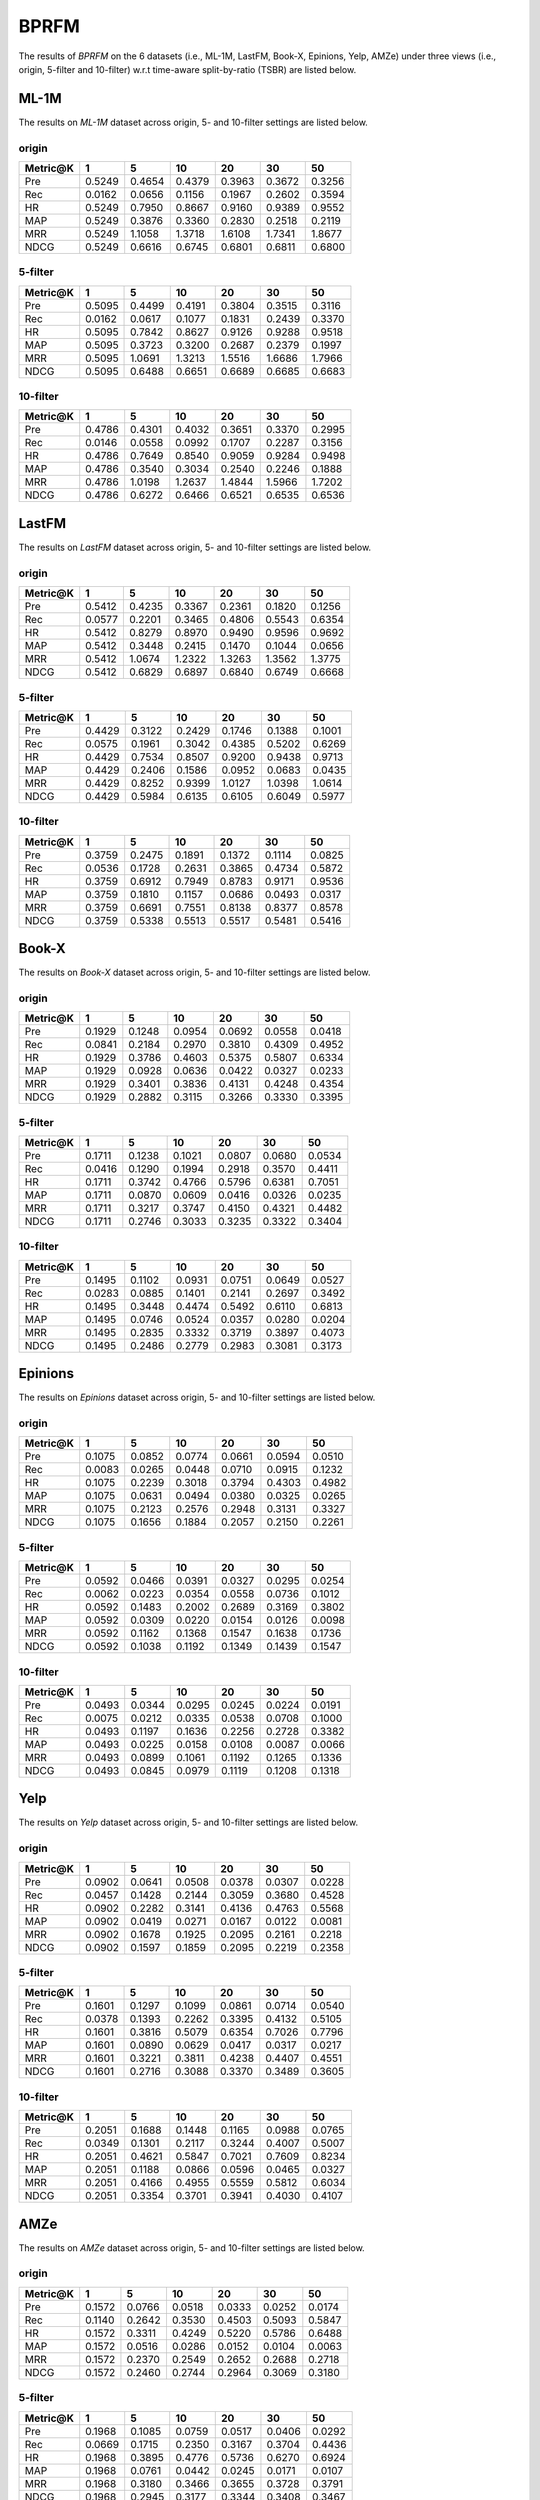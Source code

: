 BPRFM 
===============
The results of *BPRFM* on the 6 datasets (i.e., ML-1M, LastFM, Book-X, Epinions, Yelp, AMZe) under three views (i.e., origin, 5-filter and 10-filter) w.r.t time-aware split-by-ratio (TSBR) are listed below.

ML-1M
------
The results on *ML-1M* dataset across origin, 5- and 10-filter settings are listed below.

origin
^^^^^^

=========== ========= ========= ========= ========= ========= ========= 
Metric@K    1         5         10        20        30        50       
=========== ========= ========= ========= ========= ========= ========= 
Pre         0.5249    0.4654    0.4379    0.3963    0.3672    0.3256   
Rec         0.0162    0.0656    0.1156    0.1967    0.2602    0.3594   
HR          0.5249    0.7950    0.8667    0.9160    0.9389    0.9552   
MAP         0.5249    0.3876    0.3360    0.2830    0.2518    0.2119   
MRR         0.5249    1.1058    1.3718    1.6108    1.7341    1.8677   
NDCG        0.5249    0.6616    0.6745    0.6801    0.6811    0.6800   
=========== ========= ========= ========= ========= ========= ========= 

5-filter
^^^^^^^^

=========== ========= ========= ========= ========= ========= ========= 
Metric@K    1         5         10        20        30        50       
=========== ========= ========= ========= ========= ========= ========= 
Pre         0.5095    0.4499    0.4191    0.3804    0.3515    0.3116   
Rec         0.0162    0.0617    0.1077    0.1831    0.2439    0.3370   
HR          0.5095    0.7842    0.8627    0.9126    0.9288    0.9518   
MAP         0.5095    0.3723    0.3200    0.2687    0.2379    0.1997   
MRR         0.5095    1.0691    1.3213    1.5516    1.6686    1.7966   
NDCG        0.5095    0.6488    0.6651    0.6689    0.6685    0.6683   
=========== ========= ========= ========= ========= ========= ========= 

10-filter
^^^^^^^^^

=========== ========= ========= ========= ========= ========= ========= 
Metric@K    1         5         10        20        30        50       
=========== ========= ========= ========= ========= ========= ========= 
Pre         0.4786    0.4301    0.4032    0.3651    0.3370    0.2995   
Rec         0.0146    0.0558    0.0992    0.1707    0.2287    0.3156   
HR          0.4786    0.7649    0.8540    0.9059    0.9284    0.9498   
MAP         0.4786    0.3540    0.3034    0.2540    0.2246    0.1888   
MRR         0.4786    1.0198    1.2637    1.4844    1.5966    1.7202   
NDCG        0.4786    0.6272    0.6466    0.6521    0.6535    0.6536   
=========== ========= ========= ========= ========= ========= ========= 

LastFM
------
The results on *LastFM* dataset across origin, 5- and 10-filter settings are listed below.

origin
^^^^^^

=========== ========= ========= ========= ========= ========= ========= 
Metric@K    1         5         10        20        30        50       
=========== ========= ========= ========= ========= ========= ========= 
Pre         0.5412    0.4235    0.3367    0.2361    0.1820    0.1256   
Rec         0.0577    0.2201    0.3465    0.4806    0.5543    0.6354   
HR          0.5412    0.8279    0.8970    0.9490    0.9596    0.9692   
MAP         0.5412    0.3448    0.2415    0.1470    0.1044    0.0656   
MRR         0.5412    1.0674    1.2322    1.3263    1.3562    1.3775   
NDCG        0.5412    0.6829    0.6897    0.6840    0.6749    0.6668   
=========== ========= ========= ========= ========= ========= ========= 

5-filter
^^^^^^^^

=========== ========= ========= ========= ========= ========= ========= 
Metric@K    1         5         10        20        30        50       
=========== ========= ========= ========= ========= ========= ========= 
Pre         0.4429    0.3122    0.2429    0.1746    0.1388    0.1001   
Rec         0.0575    0.1961    0.3042    0.4385    0.5202    0.6269   
HR          0.4429    0.7534    0.8507    0.9200    0.9438    0.9713   
MAP         0.4429    0.2406    0.1586    0.0952    0.0683    0.0435   
MRR         0.4429    0.8252    0.9399    1.0127    1.0398    1.0614   
NDCG        0.4429    0.5984    0.6135    0.6105    0.6049    0.5977   
=========== ========= ========= ========= ========= ========= ========= 

10-filter
^^^^^^^^^

=========== ========= ========= ========= ========= ========= ========= 
Metric@K    1         5         10        20        30        50       
=========== ========= ========= ========= ========= ========= ========= 
Pre         0.3759    0.2475    0.1891    0.1372    0.1114    0.0825   
Rec         0.0536    0.1728    0.2631    0.3865    0.4734    0.5872   
HR          0.3759    0.6912    0.7949    0.8783    0.9171    0.9536   
MAP         0.3759    0.1810    0.1157    0.0686    0.0493    0.0317   
MRR         0.3759    0.6691    0.7551    0.8138    0.8377    0.8578   
NDCG        0.3759    0.5338    0.5513    0.5517    0.5481    0.5416   
=========== ========= ========= ========= ========= ========= ========= 

Book-X
------
The results on *Book-X* dataset across origin, 5- and 10-filter settings are listed below.

origin
^^^^^^

=========== ========= ========= ========= ========= ========= ========= 
Metric@K    1         5         10        20        30        50       
=========== ========= ========= ========= ========= ========= ========= 
Pre         0.1929    0.1248    0.0954    0.0692    0.0558    0.0418   
Rec         0.0841    0.2184    0.2970    0.3810    0.4309    0.4952   
HR          0.1929    0.3786    0.4603    0.5375    0.5807    0.6334   
MAP         0.1929    0.0928    0.0636    0.0422    0.0327    0.0233   
MRR         0.1929    0.3401    0.3836    0.4131    0.4248    0.4354   
NDCG        0.1929    0.2882    0.3115    0.3266    0.3330    0.3395   
=========== ========= ========= ========= ========= ========= ========= 

5-filter
^^^^^^^^

=========== ========= ========= ========= ========= ========= ========= 
Metric@K    1         5         10        20        30        50       
=========== ========= ========= ========= ========= ========= ========= 
Pre         0.1711    0.1238    0.1021    0.0807    0.0680    0.0534   
Rec         0.0416    0.1290    0.1994    0.2918    0.3570    0.4411   
HR          0.1711    0.3742    0.4766    0.5796    0.6381    0.7051   
MAP         0.1711    0.0870    0.0609    0.0416    0.0326    0.0235   
MRR         0.1711    0.3217    0.3747    0.4150    0.4321    0.4482   
NDCG        0.1711    0.2746    0.3033    0.3235    0.3322    0.3404   
=========== ========= ========= ========= ========= ========= ========= 

10-filter
^^^^^^^^^

=========== ========= ========= ========= ========= ========= ========= 
Metric@K    1         5         10        20        30        50       
=========== ========= ========= ========= ========= ========= ========= 
Pre         0.1495    0.1102    0.0931    0.0751    0.0649    0.0527   
Rec         0.0283    0.0885    0.1401    0.2141    0.2697    0.3492   
HR          0.1495    0.3448    0.4474    0.5492    0.6110    0.6813   
MAP         0.1495    0.0746    0.0524    0.0357    0.0280    0.0204   
MRR         0.1495    0.2835    0.3332    0.3719    0.3897    0.4073   
NDCG        0.1495    0.2486    0.2779    0.2983    0.3081    0.3173   
=========== ========= ========= ========= ========= ========= ========= 

Epinions
--------
The results on *Epinions* dataset across origin, 5- and 10-filter settings are listed below.

origin
^^^^^^

=========== ========= ========= ========= ========= ========= ========= 
Metric@K    1         5         10        20        30        50       
=========== ========= ========= ========= ========= ========= ========= 
Pre         0.1075    0.0852    0.0774    0.0661    0.0594    0.0510   
Rec         0.0083    0.0265    0.0448    0.0710    0.0915    0.1232   
HR          0.1075    0.2239    0.3018    0.3794    0.4303    0.4982   
MAP         0.1075    0.0631    0.0494    0.0380    0.0325    0.0265   
MRR         0.1075    0.2123    0.2576    0.2948    0.3131    0.3327   
NDCG        0.1075    0.1656    0.1884    0.2057    0.2150    0.2261   
=========== ========= ========= ========= ========= ========= ========= 

5-filter
^^^^^^^^

=========== ========= ========= ========= ========= ========= ========= 
Metric@K    1         5         10        20        30        50       
=========== ========= ========= ========= ========= ========= ========= 
Pre         0.0592    0.0466    0.0391    0.0327    0.0295    0.0254   
Rec         0.0062    0.0223    0.0354    0.0558    0.0736    0.1012   
HR          0.0592    0.1483    0.2002    0.2689    0.3169    0.3802   
MAP         0.0592    0.0309    0.0220    0.0154    0.0126    0.0098   
MRR         0.0592    0.1162    0.1368    0.1547    0.1638    0.1736   
NDCG        0.0592    0.1038    0.1192    0.1349    0.1439    0.1547   
=========== ========= ========= ========= ========= ========= ========= 

10-filter
^^^^^^^^^

=========== ========= ========= ========= ========= ========= ========= 
Metric@K    1         5         10        20        30        50       
=========== ========= ========= ========= ========= ========= ========= 
Pre         0.0493    0.0344    0.0295    0.0245    0.0224    0.0191   
Rec         0.0075    0.0212    0.0335    0.0538    0.0708    0.1000   
HR          0.0493    0.1197    0.1636    0.2256    0.2728    0.3382   
MAP         0.0493    0.0225    0.0158    0.0108    0.0087    0.0066   
MRR         0.0493    0.0899    0.1061    0.1192    0.1265    0.1336   
NDCG        0.0493    0.0845    0.0979    0.1119    0.1208    0.1318   
=========== ========= ========= ========= ========= ========= ========= 

Yelp
-----
The results on *Yelp* dataset across origin, 5- and 10-filter settings are listed below.

origin
^^^^^^

=========== ========= ========= ========= ========= ========= ========= 
Metric@K    1         5         10        20        30        50       
=========== ========= ========= ========= ========= ========= ========= 
Pre         0.0902    0.0641    0.0508    0.0378    0.0307    0.0228   
Rec         0.0457    0.1428    0.2144    0.3059    0.3680    0.4528   
HR          0.0902    0.2282    0.3141    0.4136    0.4763    0.5568   
MAP         0.0902    0.0419    0.0271    0.0167    0.0122    0.0081   
MRR         0.0902    0.1678    0.1925    0.2095    0.2161    0.2218   
NDCG        0.0902    0.1597    0.1859    0.2095    0.2219    0.2358   
=========== ========= ========= ========= ========= ========= ========= 

5-filter
^^^^^^^^

=========== ========= ========= ========= ========= ========= ========= 
Metric@K    1         5         10        20        30        50       
=========== ========= ========= ========= ========= ========= ========= 
Pre         0.1601    0.1297    0.1099    0.0861    0.0714    0.0540   
Rec         0.0378    0.1393    0.2262    0.3395    0.4132    0.5105   
HR          0.1601    0.3816    0.5079    0.6354    0.7026    0.7796   
MAP         0.1601    0.0890    0.0629    0.0417    0.0317    0.0217   
MRR         0.1601    0.3221    0.3811    0.4238    0.4407    0.4551   
NDCG        0.1601    0.2716    0.3088    0.3370    0.3489    0.3605   
=========== ========= ========= ========= ========= ========= ========= 

10-filter
^^^^^^^^^

=========== ========= ========= ========= ========= ========= ========= 
Metric@K    1         5         10        20        30        50       
=========== ========= ========= ========= ========= ========= ========= 
Pre         0.2051    0.1688    0.1448    0.1165    0.0988    0.0765   
Rec         0.0349    0.1301    0.2117    0.3244    0.4007    0.5007   
HR          0.2051    0.4621    0.5847    0.7021    0.7609    0.8234   
MAP         0.2051    0.1188    0.0866    0.0596    0.0465    0.0327   
MRR         0.2051    0.4166    0.4955    0.5559    0.5812    0.6034   
NDCG        0.2051    0.3354    0.3701    0.3941    0.4030    0.4107   
=========== ========= ========= ========= ========= ========= ========= 

AMZe
-----
The results on *AMZe* dataset across origin, 5- and 10-filter settings are listed below.

origin
^^^^^^

=========== ========= ========= ========= ========= ========= ========= 
Metric@K    1         5         10        20        30        50       
=========== ========= ========= ========= ========= ========= ========= 
Pre         0.1572    0.0766    0.0518    0.0333    0.0252    0.0174   
Rec         0.1140    0.2642    0.3530    0.4503    0.5093    0.5847   
HR          0.1572    0.3311    0.4249    0.5220    0.5786    0.6488   
MAP         0.1572    0.0516    0.0286    0.0152    0.0104    0.0063   
MRR         0.1572    0.2370    0.2549    0.2652    0.2688    0.2718   
NDCG        0.1572    0.2460    0.2744    0.2964    0.3069    0.3180   
=========== ========= ========= ========= ========= ========= ========= 

5-filter
^^^^^^^^

=========== ========= ========= ========= ========= ========= ========= 
Metric@K    1         5         10        20        30        50       
=========== ========= ========= ========= ========= ========= ========= 
Pre         0.1968    0.1085    0.0759    0.0517    0.0406    0.0292   
Rec         0.0669    0.1715    0.2350    0.3167    0.3704    0.4436   
HR          0.1968    0.3895    0.4776    0.5736    0.6270    0.6924   
MAP         0.1968    0.0761    0.0442    0.0245    0.0171    0.0107   
MRR         0.1968    0.3180    0.3466    0.3655    0.3728    0.3791   
NDCG        0.1968    0.2945    0.3177    0.3344    0.3408    0.3467   
=========== ========= ========= ========= ========= ========= ========= 

10-filter
^^^^^^^^^

=========== ========= ========= ========= ========= ========= ========= 
Metric@K    1         5         10        20        30        50       
=========== ========= ========= ========= ========= ========= ========= 
Pre         0.2041    0.1187    0.0864    0.0599    0.0477    0.0351   
Rec         0.0501    0.1341    0.1901    0.2590    0.3083    0.3762   
HR          0.2041    0.4014    0.4919    0.5808    0.6338    0.6954   
MAP         0.2041    0.0837    0.0504    0.0287    0.0202    0.0128   
MRR         0.2041    0.3387    0.3746    0.3975    0.4069    0.4152   
NDCG        0.2041    0.3033    0.3264    0.3405    0.3460    0.3502   
=========== ========= ========= ========= ========= ========= ========= 
